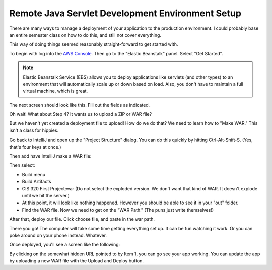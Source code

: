 .. _java-remote-environment-tutorial:

Remote Java Servlet Development Environment Setup
=================================================

There are many ways to manage a deployment of your application to the production
environment. I could probably base an entire semester class on how to do this,
and still not cover everything.

This way of doing things seemed reasonably straight-forward to get started
with.

To begin with log into the `AWS Console`_. Then go to the "Elastic Beanstalk"
panel. Select "Get Started".

.. image:: launch_java_ebs.png

.. note::
  Elastic Beanstalk Service (EBS) allows you to deploy applications like servlets
  (and other types)
  to an environment that will automatically scale up or down based
  on load. Also, you don't have to maintain a full virtual machine, which is
  great.

The next screen should look like this. Fill out the fields as indicated.

.. image:: launch_java_ebs_2.png
   :width: 75%

Oh wait! What about Step 4? It wants us to upload a ZIP or WAR file?

But we haven't yet created a deployment file to upload! How do we do that? We
need to learn how to "Make WAR." This isn't a class for hippies.

Go back to IntelliJ and open up the "Project Structure" dialog. You can do
this quickly by hitting Ctrl-Alt-Shift-S. (Yes, that's four keys at once.)

.. image:: artifacts.png

Then add have IntelliJ make a WAR file:

.. image:: artifacts_2.png

Then select:

* Build menu
* Build Artifacts
* CIS 320 First Project:war (Do not select the exploded version. We don't want
  that kind of WAR. It doesn't explode until we hit the server.)
* At this point, it will look like nothing happened. However you should be able
  to see it in your "out" folder.
* Find the WAR file. Now we need to get on the "WAR Path." (The puns just write
  themselves!)

.. image:: save_war_path.png

After that, deploy our file. Click choose file, and paste in the war path.

.. image:: paste_path.png

There you go! The computer will take some time getting everything set up. It can
be fun watching it work. Or you can poke around on your phone instead. Whatever.

.. image:: waiting.png
   :width: 75%

Once deployed, you'll see a screen like the following:

.. image:: upload_our_app.png

By clicking on the somewhat hidden URL pointed to by Item 1, you can go see your
app working. You can update the app by uploading a new WAR file with the
Upload and Deploy button.

.. _AWS Console: http://console.aws.amazon.com
